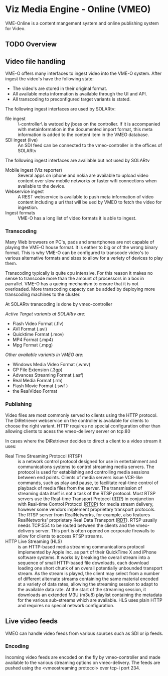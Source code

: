 * Viz Media Engine - Online (VMEO)
VME-Online is a content mangement system and online publishing system for Video.

** TODO Overview


** Video file handling
VME-O offers many interfaces to ingest video into the VME-O system.
After ingest the video's have the following state:
- The video's are stored in their original format.
- All available meta information is available through the UI and API.
- All transcoding to preconfigured target variants is stated.

The following ingest interfaces are used by SOLARtv:
- file ingest :: \\vmeo-controller\drop\ is watced by jboss on the controller. If it is accompanied with metainformation in the documented import format, this meta information is added to the content item in the VMEO database.
- SDI ingest (live) :: An SDI feed can be connected to the vmeo-controller in the offices of SOLARtv

The following ingest interfaces are available but not used by SOLARtv
- Mobile ingest (Viz reporter) :: Several apps on iphone and nokia are available to upload video content over slow mobile networks or faster wifi connections when available to the device. 
- Webservice ingest :: A REST webservice is available to push meta information of video content including a uri that will be ued by VMEO to fetch the video for ingestion.
- Ingest formats :: VME-O has a long list of video formats it is able to ingest.

*** Transcoding
Many Web browsers on PC's, pads and smartphones are not capable of playing the VME-O house format. It is eather to big or of the wrong binary format. This is why VME-O can be configured to transcode video's to various alternative formats and sizes to allow for a veriety of devices to play them.

Transcoding typically is quite cpu intensive. For this reason it makes no sense to transcode more than the amount of processors in a box in parrallel. VME-O has a queing mechanism to ensure that it is not overloaded. More transcoding capacty can be added by deploying more transcoding machines to the cluster.

At SOLARtv transcoding is done by vmeo-controller

/Active Target variants at SOLARtv are:/
- Flash Video Format (.flv)
- AVI Format (.avi)
- Quicktime Format (.mov)
- MP4 Format (.mp4)
- Mpg Format (.mpg)

/Other available variants in VMEO are:/
- Windows Media Video Format (.wmv)
- GP File Extension (.3gp)
- Advances Streaming Format (.asf)
- Real Media Format (.rm)
- Flash Movie Format (.swf )
- the RealVideo Format 

*** Publishing
Video files are most commonly served to clients using the HTTP protocol. The DiRetriever webservice on the controller is available for clients to choose the right variant. HTTP requires no special configuration other than allowing clients to acess the vmeo-delivery server on tcp:80

In cases where the DiRetriever decides to direct a client to a video stream it uses:
- Real Time Streaming Protocol (RTSP) :: is a network control protocol designed for use in entertainment and communications systems to control streaming media servers. The protocol is used for establishing and controlling media sessions between end points. Clients of media servers issue VCR-like commands, such as play and pause, to facilitate real-time control of playback of media files from the server. The transmission of streaming data itself is not a task of the RTSP protocol. Most RTSP servers use the Real-time Transport Protocol ([[http://en.wikipedia.org/wiki/Real-time_Transport_Protocol][RTP]]) in conjunction with Real-time Control Protocol ([[http://en.wikipedia.org/wiki/RTCP][RTCP]]) for media stream delivery, however some vendors implement proprietary transport protocols. The RTSP server from RealNetworks, for example, also features RealNetworks' proprietary Real Data Transport ([[http://en.wikipedia.org/wiki/Real_Data_Transport][RDT]]). RTSP usually needs TCP:554 to be routed between the clients and the vmeo-delivery server. This port is often opened on corporate firewalls to allow for clients to access RTSP streams.
- HTTP Live Streaming (HLS) :: is an HTTP-based media streaming communications protocol implemented by Apple Inc. as part of their QuickTime X and iPhone software systems. It works by breaking the overall stream into a sequence of small HTTP-based file downloads, each download loading one short chunk of an overall potentially unbounded transport stream. As the stream is played, the client may select from a number of different alternate streams containing the same material encoded at a variety of data rates, allowing the streaming session to adapt to the available data rate. At the start of the streaming session, it downloads an extended M3U (m3u8) playlist containing the metadata for the various sub-streams which are available. HLS uses plain HTTP and requires no special network configuration.


** Live video feeds
VMEO can handle video feeds from various sources such as SDI or ip feeds.

*** Encoding
Incoming video feeds are encoded on the fly by vmeo-controller and made available to the various streaming options on vmeo-delivery. The feeds are pushed using the <vmeostreaming protocol> over tcp-i port 234.



